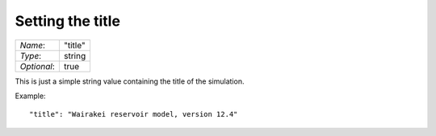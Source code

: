 *****************
Setting the title
*****************

+-------------+---------+
| `Name`:     | "title" |
+-------------+---------+
| `Type`:     | string  |
+-------------+---------+
| `Optional`: | true    |
+-------------+---------+

This is just a simple string value containing the title of the simulation.

Example::

  "title": "Wairakei reservoir model, version 12.4"
